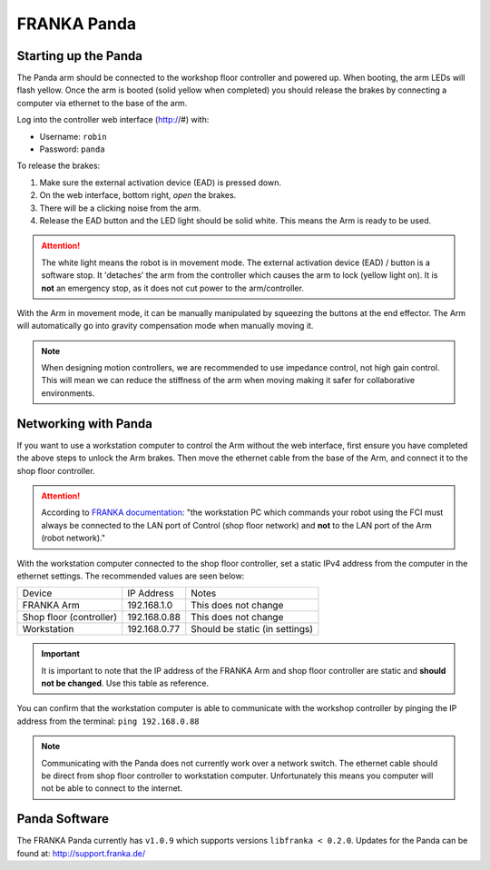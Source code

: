 ************
FRANKA Panda
************

Starting up the Panda
=====================

The Panda arm should be connected to the workshop floor controller and powered up. When booting, the arm LEDs will flash yellow. Once the arm is booted (solid yellow when completed) you should release the brakes by connecting a computer via ethernet to the base of the arm.

Log into the controller web interface (http://#) with:

* Username: ``robin``
* Password: ``panda``

To release the brakes:

#. Make sure the external activation device (EAD) is pressed down.
#. On the web interface, bottom right, *open* the brakes.
#. There will be a clicking noise from the arm.
#. Release the EAD button and the LED light should be solid white. This means the Arm is ready to be used.

.. attention::
  The white light means the robot is in movement mode. The external activation device (EAD) / button is a software stop. It 'detaches' the arm from the controller which causes the arm to lock (yellow light on). It is **not** an emergency stop, as it does not cut power to the arm/controller.

With the Arm in movement mode, it can be manually manipulated by squeezing the buttons at the end effector. The Arm will automatically go into gravity compensation mode when manually moving it.

.. note::
  When designing motion controllers, we are recommended to use impedance control, not high gain control. This will mean we can reduce the stiffness of the arm when moving making it safer for collaborative environments.

Networking with Panda
=====================

If you want to use a workstation computer to control the Arm without the web interface, first ensure you have completed the above steps to unlock the Arm brakes. Then move the ethernet cable from the base of the Arm, and connect it to the shop floor controller.

.. attention::
  According to `FRANKA documentation <https://frankaemika.github.io/docs/getting_started.html#operating-the-robot>`_: "the workstation PC which commands your robot using the FCI must always be connected to the LAN port of Control (shop floor network) and **not** to the LAN port of the Arm (robot network)."

With the workstation computer connected to the shop floor controller, set a static IPv4 address from the computer in the ethernet settings. The recommended values are seen below:

=======================  ============  ==============================
Device                   IP Address    Notes
-----------------------  ------------  ------------------------------
FRANKA Arm               192.168.1.0   This does not change
Shop floor (controller)  192.168.0.88  This does not change
Workstation              192.168.0.77  Should be static (in settings)
=======================  ============  ==============================

.. important::
  It is important to note that the IP address of the FRANKA Arm and shop floor controller are static and **should not be changed**. Use this table as reference.

You can confirm that the workstation computer is able to communicate with the workshop controller by pinging the IP address from the terminal: ``ping 192.168.0.88``

.. note:: Communicating with the Panda does not currently work over a network switch. The ethernet cable should be direct from shop floor controller to workstation computer. Unfortunately this means you computer will not be able to connect to the internet.

Panda Software
==============

The FRANKA Panda currently has ``v1.0.9`` which supports versions ``libfranka < 0.2.0``. Updates for the Panda can be found at: http://support.franka.de/

